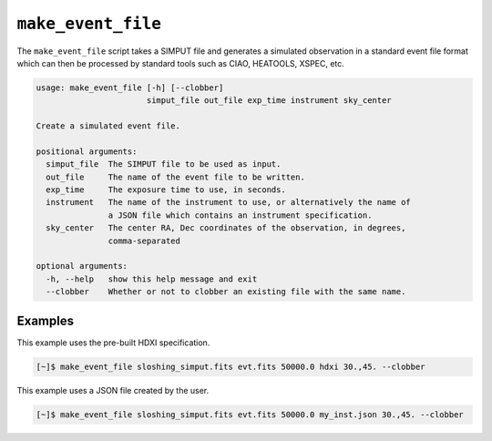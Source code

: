 .. _make-event-file:

``make_event_file``
===================

The ``make_event_file`` script takes a SIMPUT file and generates a simulated observation
in a standard event file format which can then be processed by standard tools such as 
CIAO, HEATOOLS, XSPEC, etc. 

.. code-block:: text

    usage: make_event_file [-h] [--clobber]
                           simput_file out_file exp_time instrument sky_center
    
    Create a simulated event file.
    
    positional arguments:
      simput_file  The SIMPUT file to be used as input.
      out_file     The name of the event file to be written.
      exp_time     The exposure time to use, in seconds.
      instrument   The name of the instrument to use, or alternatively the name of
                   a JSON file which contains an instrument specification.
      sky_center   The center RA, Dec coordinates of the observation, in degrees,
                   comma-separated
    
    optional arguments:
      -h, --help   show this help message and exit
      --clobber    Whether or not to clobber an existing file with the same name.
      
Examples
--------

This example uses the pre-built HDXI specification. 

.. code-block:: bash

    [~]$ make_event_file sloshing_simput.fits evt.fits 50000.0 hdxi 30.,45. --clobber

This example uses a JSON file created by the user. 

.. code-block:: bash

    [~]$ make_event_file sloshing_simput.fits evt.fits 50000.0 my_inst.json 30.,45. --clobber
